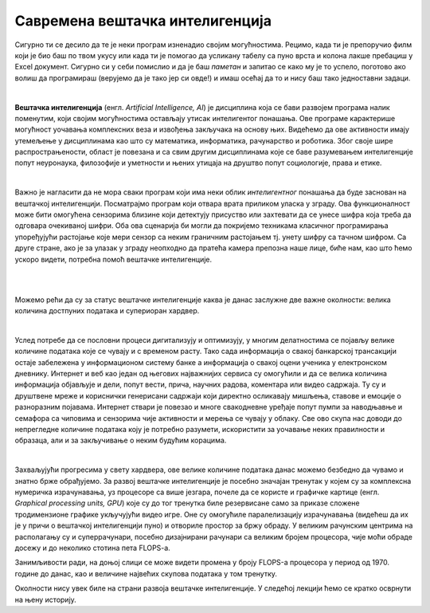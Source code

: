 Савремена вештачка интелигенција
================================

.. infonote::

 Добродошао у узбудљиви свет вештачке интелигенције! 


Сигурно ти се десило да те је неки програм изненадио својим могућностима. Рецимо, када ти је препоручио филм који је био баш по твом 
укусу или када ти је помогао да усликану табелу са пуно врста и колона лакше пребациш у Excel документ. Сигурно си у себи помислио и 
да је баш *паметан* и запитао се како му је то успело, поготово ако волиш да програмираш (верујемо да је тако јер си овде!) и имаш осећај 
да то и нису баш тако једноставни задаци. 

|

**Вештачка интелигенција** (енгл. *Artificial Intelligence, AI*) је дисциплина која се бави развојем програма налик поменутим, који 
својим могућностима остављају утисак интелигентог понашања. Ове програме карактерише могућност уочавања комплексних веза и извођења закључака 
на основу њих. Видећемо да ове активности имају утемељење у дисциплинама као што су математика, информатика, рачунарство и роботика. 
Због своје шире распрострањености, област је повезана и са свим другим дисциплинама које се баве разумевањем интелигенције попут неуронаука, 
филозофије и уметности и њених утицаја на друштво попут социологије, права и етике.

|

Важно је нагласити да не мора сваки програм који има неки облик *интелигентног* понашања да буде заснован на вештачкој интелигенцији. 
Посматрајмо програм који отвара врата приликом уласка у зграду. Ова функционалност може бити омогућена сензорима близине који детектују 
присуство или захтевати да се унесе шифра која треба да одговара очекиваној шифри. Оба ова сценарија би могли да покријемо техникама 
класичног програмирања упоређујући растојање које мери сензор са неким граничним растојањем тј. унету шифру са тачном шифром.  
Са друге стране, ако је за улазак у зграду неопходно да пратећа камера препозна наше лице, биће нам, као што ћемо ускоро видети, 
потребна помоћ вештачке интелигенције.  

|

.. questionnote::
    Размисли у којим ситуацијама је за потребе решавања следећих проблема згодно употребити вештачку интелигенцију:
    1. самостално паркирање аутомобила, 
    |
    2. одржавање температуре просторије на задату, рецимо, 23 степена,
    |
    3. превођење текста са енглеског на шпански језик,
    |
    4. затамњивање позадине приликом видео позива. 

|

Можемо рећи да су за статус вештачке интелигенције каква је данас заслужне две важне околности: велика количина достпуних података и 
супериоран хардвер. 

|

Услед потребе да се пословни процеси дигитализују и оптимизују, у многим делатностима се појављу велике количине података које се чувају 
и с временом расту. Тако сада информација о свакој банкарској трансакцији остаје забележена у информационом систему банке а информација о 
свакој оцени ученика у електронском дневнику. Интернет и веб као један од његових најважнијих сервиса су омогућили и да се велика количина 
информација објављује и дели, попут вести, прича, научних радова, коментара или видео садржаја. Ту су и друштвене мреже и кориснички генерисани 
садржаји који директно осликавају мишљења, ставове и емоције о разноразним појавама. Интернет ствари је повезао и многе свакодневне уређаје 
попут пумпи за наводњавње и семафора са чиповима и сензорима чије активности и мерења се чувају у облаку. Све ово скупа нас доводи до непрегледне количине 
података коју је потребно разумети, искористити за уочавање неких правилности и образаца, али и за закључивање о неким будућим корацима.

|

Захваљујући прогресима у свету хардвера, oве велике количине података данас можемо безбедно да чувамо и знатно брже обрађујемо. За развој 
вештачке интелигенције је посебно значајан тренутак у којем су за комплексна нумеричка израчунавања, уз процесоре са више језгара, почеле 
да се користе и графичке картице (енгл. *Graphical processing units, GPU*) које су до тог тренутка биле резервисане само за приказе сложене 
тродимензионе графике укључујући видео игре. Оне су омогућиле паралелизацију израчунавања (видећеш да их је у причи о вештачкој интелигенцији пуно) 
и отвориле простор за бржу обраду. У великим рачунским центрима на располагању су и суперрачунари, посебно дизајнирани рачунари са великим бројем 
процесора, чије моћи обраде досежу и до неколико стотина пета FLOPS-a. 

.. suggestionnote::

    FLOPS (енгл. *FLoating-point Operations Per Second*) je јединица којом се изражава брзина рада рачунара мерена број операција над бројевима 
    у покретном зарезу. Тако, рачунар са брзином рада 1GFLOPS-а може да изврши једну милијарду (:math:`10^9`) операција у секунди. Да човек 
    обавља једну од ових операција у секунди било би му потребно око 32 године за рачунање. Тренутно најбржи суперкомпјутер на свету је 
    *Frontier* са брзином рада до 1,67 EFLOPS-a и ценом око 600 милиона долара.


.. parsonsprob:: por11

    Поређај по величини следеће меморијске јединице:
    -----
    1KB
    1MB
    1GB
    1TB
    1PB
    1EB


Занимљивости ради, на доњој слици се може видети промена у броју FLOPS-а процесора у период од 1970. године до данас, 
као и величине највећих скупова података у том тренутку.  


.. image:: ../../_images/uvod3.png
    :width: 780
    :align: center



Околности нису увек биле на страни развоја вештачке интелигенције. У следећој лекцији ћемо се кратко осврнути на њену историју. 
